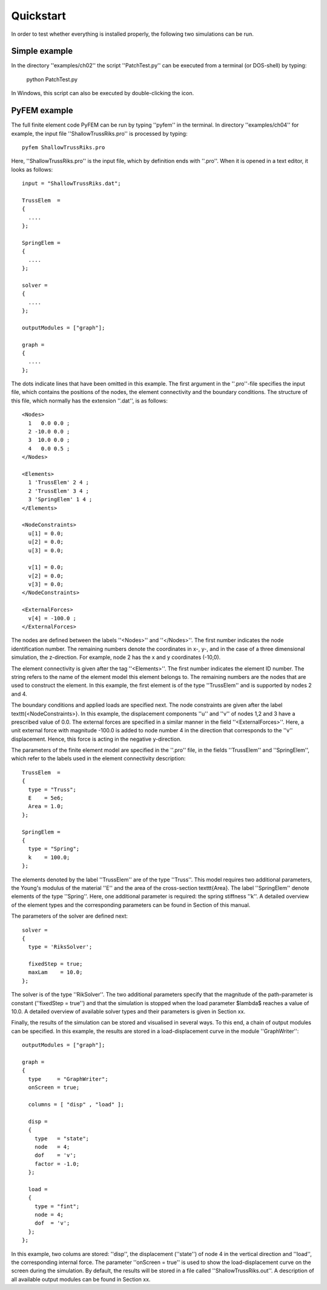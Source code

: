 Quickstart
==========

In order to test whether everything is installed properly, the following two simulations can be run.

Simple example
--------------

In the directory ''examples/ch02'' the script ''PatchTest.py'' can be executed from a terminal (or DOS-shell) by typing:

  python PatchTest.py

In Windows, this script can also be executed by double-clicking the icon.

PyFEM example
-------------

The full finite element code PyFEM can be run by typing ''pyfem'' in the terminal. In directory ''examples/ch04'' for example,
the input file ''ShallowTrussRiks.pro'' is processed by typing::

  pyfem ShallowTrussRiks.pro

Here, ''ShallowTrussRiks.pro'' is the input file, which by definition ends with ''.pro''. When it is
opened in a text editor, it looks as follows::

  input = "ShallowTrussRiks.dat";

  TrussElem  = 
  {
    ....
  };

  SpringElem =
  {
    ....
  };

  solver =
  {
    ....
  };

  outputModules = ["graph"];

  graph = 
  {
    ....
  };
  

The dots indicate lines that have been omitted in this example.
The first argument in the ''.pro''-file specifies the input file, which contains the positions of 
the nodes, the element connectivity and the boundary conditions. The structure of this file, which normally has 
the extension ''.dat'', is as follows::

  <Nodes>
    1   0.0 0.0 ;
    2 -10.0 0.0 ;
    3  10.0 0.0 ;
    4   0.0 0.5 ;
  </Nodes>

  <Elements>
    1 'TrussElem' 2 4 ;
    2 'TrussElem' 3 4 ;
    3 'SpringElem' 1 4 ;
  </Elements>

  <NodeConstraints>
    u[1] = 0.0;
    u[2] = 0.0;
    u[3] = 0.0;

    v[1] = 0.0;
    v[2] = 0.0;
    v[3] = 0.0;
  </NodeConstraints>

  <ExternalForces>
    v[4] = -100.0 ;
  </ExternalForces>

The nodes are defined between the labels ''<Nodes>'' and ''</Nodes>''. The first number 
indicates the node identification number. The remaining numbers denote the coordinates in x-, y-, and in the 
case of a three dimensional simulation, the z-direction. For example, node 2 has the x and y coordinates (-10,0).

The element connectivity is given after the tag ''<Elements>''. 
The first number indicates the element ID number. The string refers to the name of the
element model this element belongs to. The remaining numbers are the nodes that are used to construct 
the element. In this example, the first element is of the type ''TrussElem'' and is supported
by nodes 2 and 4.

The boundary conditions and applied loads are specified next. The node constraints are given after the label \texttt{<NodeConstraints>}. 
In this example, the displacement components ''u'' and
''v'' of nodes 1,2 and 3 have a prescribed value of 0.0. The external forces are specified in a 
similar manner in the field ''<ExternalForces>''. Here, a unit external force with magnitude -100.0 is
added to node number 4 in the direction that corresponds to the ''v'' displacement. Hence, this force is
acting in the negative y-direction.

The parameters of the finite element model are specified in the ''.pro'' file, 
in the fields ''TrussElem'' and ''SpringElem'', which refer to the labels used in the element connectivity
description::

  TrussElem  = 
  {
    type = "Truss";
    E    = 5e6;
    Area = 1.0;
  };

  SpringElem =
  {
    type = "Spring";
    k    = 100.0;
  };

The elements denoted by the label ''TrussElem'' are of the type ''Truss''. This model requires two
additional parameters, the Young's modulus of the material ''E'' and the area of the cross-section \texttt{Area}.
The label ''SpringElem'' denote elements of the type ''Spring''. Here, one additional parameter is required: the
spring stiffness ''k''. A detailed overview of the element types and the corresponding parameters can be found in Section
of this manual.

The parameters of the solver are defined next::

  solver =
  {
    type = 'RiksSolver';

    fixedStep = true;
    maxLam    = 10.0; 
  };

The solver is of the type ''RikSolver''. The two additional parameters specify that the magnitude of the path-parameter is
constant (''fixedStep = true'') and that the simulation is stopped when the load parameter $\lambda$ reaches a value of 10.0. 
A detailed overview of available solver types and their parameters is given in Section xx.

Finally, the results of the simulation can be stored and visualised in several ways. To this end, a chain of output modules can be 
specified. In this example, the results are stored in a load-displacement curve in the module ''GraphWriter''::

  outputModules = ["graph"];

  graph =
  {
    type     = "GraphWriter";
    onScreen = true;

    columns = [ "disp" , "load" ];

    disp =
    {
      type   = "state";
      node   = 4;
      dof    = 'v';
      factor = -1.0;
    };
  
    load =
    { 
      type = "fint";
      node = 4;
      dof  = 'v';
    };
  };

In this example, two colums are stored: ''disp'', the displacement (''state'') of node 4 in the vertical 
direction and ''load'', the corresponding internal force. The parameter ''onScreen = true'' is used
to show the load-displacement curve on the screen during the simulation. By default, the results will be stored in a file called
''ShallowTrussRiks.out''. A description of all available output 
modules can be found in Section xx.
